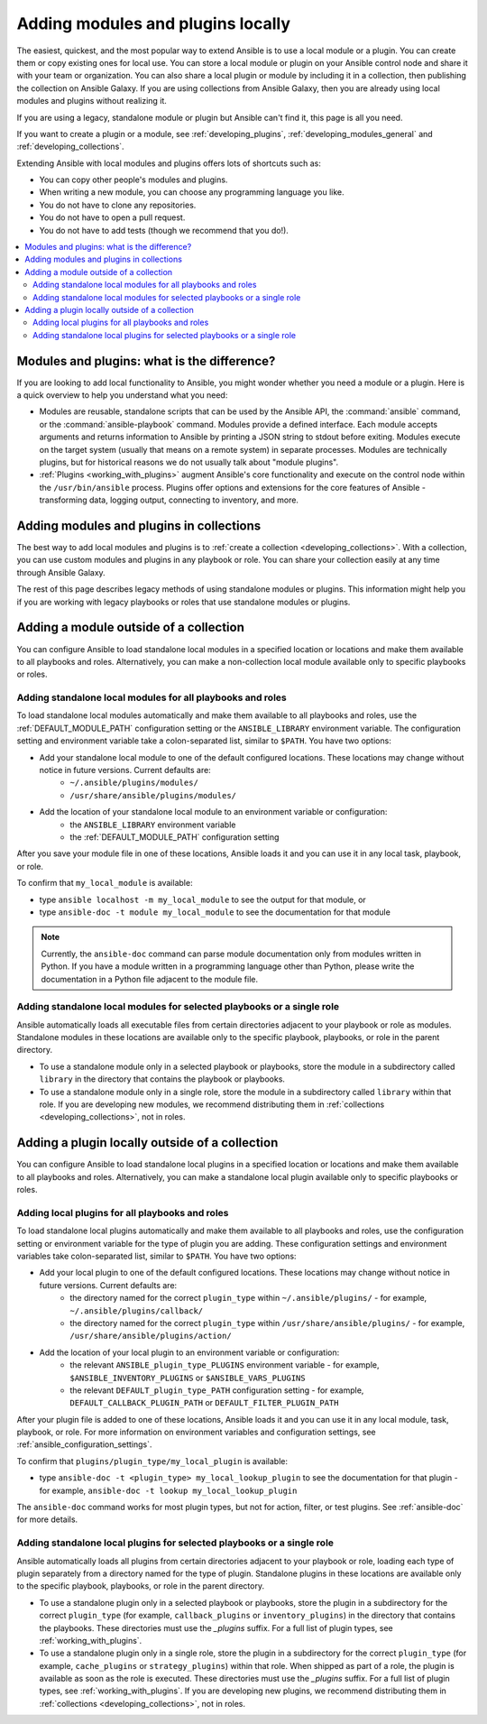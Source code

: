 .. _using_local_modules_and_plugins:
.. _developing_locally:

**********************************
Adding modules and plugins locally
**********************************

The easiest, quickest, and the most popular way to extend Ansible is to use a local module or a plugin. You can create them or copy existing ones for local use. You can store a local module or plugin on your Ansible control node and share it with your team or organization. You can also share a local plugin or module by including it in a collection, then publishing the collection on Ansible Galaxy. If you are using collections from Ansible Galaxy, then you are already using local modules and plugins without realizing it.

If you are using a legacy, standalone module or plugin but Ansible can't find it, this page is all you need.

If you want to create a plugin or a module, see :ref:`developing_plugins`, :ref:`developing_modules_general` and :ref:`developing_collections`.

Extending Ansible with local modules and plugins offers lots of shortcuts such as:

* You can copy other people's modules and plugins.
* When writing a new module, you can choose any programming language you like.
* You do not have to clone any repositories.
* You do not have to open a pull request.
* You do not have to add tests (though we recommend that you do!).

.. contents::
   :local:

.. _modules_vs_plugins:

Modules and plugins: what is the difference?
============================================
If you are looking to add local functionality to Ansible, you might wonder whether you need a module or a plugin. Here is a quick overview to help you understand what you need:

* Modules are reusable, standalone scripts that can be used by the Ansible API, the :command:`ansible` command, or the :command:`ansible-playbook` command. Modules provide a defined interface. Each module accepts arguments and returns information to Ansible by printing a JSON string to stdout before exiting. Modules execute on the target system (usually that means on a remote system) in separate processes. Modules are technically plugins, but for historical reasons we do not usually talk about "module plugins".
* :ref:`Plugins <working_with_plugins>` augment Ansible's core functionality and execute on the control node within the ``/usr/bin/ansible`` process. Plugins offer options and extensions for the core features of Ansible - transforming data, logging output, connecting to inventory, and more.

.. _use_collections:

Adding modules and plugins in collections
=========================================

The best way to add local modules and plugins is to :ref:`create a collection <developing_collections>`. With a collection, you can use custom modules and plugins in any playbook or role. You can share your collection easily at any time through Ansible Galaxy.

The rest of this page describes legacy methods of using standalone modules or plugins. This information might help you if you are working with legacy playbooks or roles that use standalone modules or plugins.

.. _local_modules:

Adding a module outside of a collection
=======================================

You can configure Ansible to load standalone local modules in a specified location or locations and make them available to all playbooks and roles. Alternatively, you can make a non-collection local module available only to specific playbooks or roles.

Adding standalone local modules for all playbooks and roles
-----------------------------------------------------------

To load standalone local modules automatically and make them available to all playbooks and roles, use the :ref:`DEFAULT_MODULE_PATH` configuration setting or the ``ANSIBLE_LIBRARY`` environment variable. The configuration setting and environment variable take a colon-separated list, similar to ``$PATH``. You have two options:

* Add your standalone local module to one of the default configured locations. These locations may change without notice in future versions. Current defaults are:
   * ``~/.ansible/plugins/modules/``
   * ``/usr/share/ansible/plugins/modules/``
* Add the location of your standalone local module to an environment variable or configuration:
   * the ``ANSIBLE_LIBRARY`` environment variable
   * the :ref:`DEFAULT_MODULE_PATH` configuration setting

After you save your module file in one of these locations, Ansible loads it and you can use it in any local task, playbook, or role.

To confirm that ``my_local_module`` is available:

* type ``ansible localhost -m my_local_module`` to see the output for that module, or
* type ``ansible-doc -t module my_local_module`` to see the documentation for that module

.. note::

   Currently, the ``ansible-doc`` command can parse module documentation only from modules written in Python. If you have a module written in a programming language other than Python, please write the documentation in a Python file adjacent to the module file.

Adding standalone local modules for selected playbooks or a single role
-----------------------------------------------------------------------

Ansible automatically loads all executable files from certain directories adjacent to your playbook or role as modules. Standalone modules in these locations are available only to the specific playbook, playbooks, or role in the parent directory.

* To use a standalone module only in a selected playbook or playbooks, store the module in a subdirectory called ``library`` in the directory that contains the playbook or playbooks.
* To use a standalone module only in a single role, store the module in a subdirectory called ``library`` within that role. If you are developing new modules, we recommend distributing them in :ref:`collections <developing_collections>`, not in roles.

.. _distributing_plugins:
.. _local_plugins:

Adding a plugin locally outside of a collection
===============================================

You can configure Ansible to load standalone local plugins in a specified location or locations and make them available to all playbooks and roles. Alternatively, you can make a standalone local plugin available only to specific playbooks or roles.

Adding local plugins for all playbooks and roles
-------------------------------------------------

To load standalone local plugins automatically and make them available to all playbooks and roles, use the configuration setting or environment variable for the type of plugin you are adding. These configuration settings and environment variables take colon-separated list, similar to ``$PATH``. You have two options:

* Add your local plugin to one of the default configured locations. These locations may change without notice in future versions. Current defaults are:
   * the directory named for the correct ``plugin_type`` within ``~/.ansible/plugins/`` - for example, ``~/.ansible/plugins/callback/``
   * the directory named for the correct ``plugin_type`` within ``/usr/share/ansible/plugins/`` - for example, ``/usr/share/ansible/plugins/action/``
* Add the location of your local plugin to an environment variable or configuration:
   * the relevant ``ANSIBLE_plugin_type_PLUGINS`` environment variable - for example, ``$ANSIBLE_INVENTORY_PLUGINS`` or ``$ANSIBLE_VARS_PLUGINS``
   * the relevant ``DEFAULT_plugin_type_PATH`` configuration setting - for example, ``DEFAULT_CALLBACK_PLUGIN_PATH`` or ``DEFAULT_FILTER_PLUGIN_PATH``

After your plugin file is added to one of these locations, Ansible loads it and you can use it in any local module, task, playbook, or role. For more information on environment variables and configuration settings, see :ref:`ansible_configuration_settings`.

To confirm that ``plugins/plugin_type/my_local_plugin`` is available:

* type ``ansible-doc -t <plugin_type> my_local_lookup_plugin`` to see the documentation for that plugin - for example, ``ansible-doc -t lookup my_local_lookup_plugin``

The ``ansible-doc`` command works for most plugin types, but not for action, filter, or test plugins. See :ref:`ansible-doc` for more details.

Adding standalone local plugins for selected playbooks or a single role
-----------------------------------------------------------------------

Ansible automatically loads all plugins from certain directories adjacent to your playbook or role, loading each type of plugin separately from a directory named for the type of plugin. Standalone plugins in these locations are available only to the specific playbook, playbooks, or role in the parent directory.

* To use a standalone plugin only in a selected playbook or playbooks, store the plugin in a subdirectory for the correct ``plugin_type`` (for example, ``callback_plugins`` or ``inventory_plugins``) in the directory that contains the playbooks. These directories must use the `_plugins` suffix. For a full list of plugin types, see :ref:`working_with_plugins`.
* To use a standalone plugin only in a single role, store the plugin in a subdirectory for the correct ``plugin_type`` (for example, ``cache_plugins`` or ``strategy_plugins``) within that role. When shipped as part of a role, the plugin is available as soon as the role is executed. These directories must use the `_plugins` suffix. For a full list of plugin types, see :ref:`working_with_plugins`. If you are developing new plugins, we recommend distributing them in :ref:`collections <developing_collections>`, not in roles.
